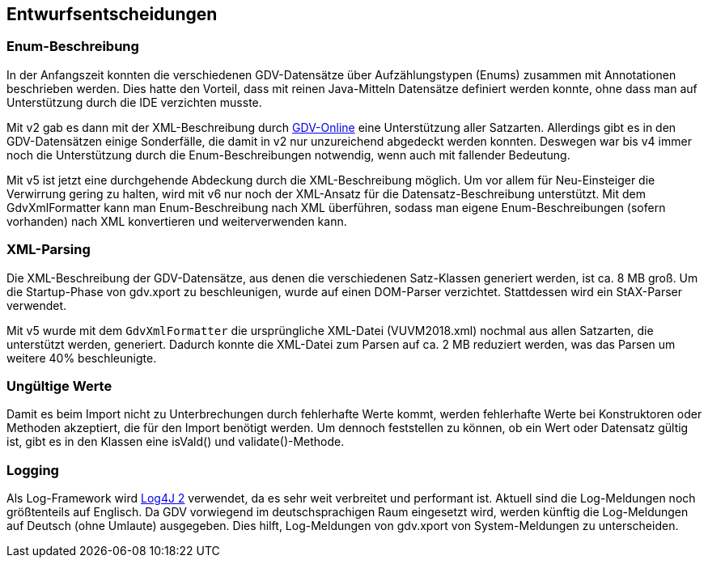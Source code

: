[[section-design-decisions]]

== Entwurfsentscheidungen


=== Enum-Beschreibung

In der Anfangszeit konnten die verschiedenen GDV-Datensätze über Aufzählungstypen (Enums) zusammen mit Annotationen beschrieben werden.
Dies hatte den Vorteil, dass mit reinen Java-Mitteln Datensätze definiert werden konnte, ohne dass man auf Unterstützung durch die IDE verzichten musste.

Mit v2 gab es dann mit der XML-Beschreibung durch http://www.gdv-online.de/vuvm/[GDV-Online] eine Unterstützung aller Satzarten.
Allerdings gibt es in den GDV-Datensätzen einige Sonderfälle, die damit in v2 nur unzureichend abgedeckt werden konnten.
Deswegen war bis v4 immer noch die Unterstützung durch die Enum-Beschreibungen notwendig, wenn auch mit fallender Bedeutung.

Mit v5 ist jetzt eine durchgehende Abdeckung durch die XML-Beschreibung möglich.
Um vor allem für Neu-Einsteiger die Verwirrung gering zu halten, wird mit v6 nur noch der XML-Ansatz für die Datensatz-Beschreibung unterstützt.
Mit dem GdvXmlFormatter kann man Enum-Beschreibung nach XML überführen, sodass man eigene Enum-Beschreibungen (sofern vorhanden) nach XML konvertieren und weiterverwenden kann.


=== XML-Parsing

Die XML-Beschreibung der GDV-Datensätze, aus denen die verschiedenen Satz-Klassen generiert werden, ist ca. 8 MB groß.
Um die Startup-Phase von gdv.xport zu beschleunigen, wurde auf einen DOM-Parser verzichtet.
Stattdessen wird ein StAX-Parser verwendet.

Mit v5 wurde mit dem `GdvXmlFormatter` die ursprüngliche XML-Datei (VUVM2018.xml) nochmal aus allen Satzarten, die unterstützt werden, generiert.
Dadurch konnte die XML-Datei zum Parsen auf ca. 2 MB reduziert werden, was das Parsen um weitere 40% beschleunigte.



=== Ungültige Werte

Damit es beim Import nicht zu Unterbrechungen durch fehlerhafte Werte kommt, werden fehlerhafte Werte bei Konstruktoren oder Methoden akzeptiert, die für den Import benötigt werden.
Um dennoch feststellen zu können, ob ein Wert oder Datensatz gültig ist, gibt es in den Klassen eine isVald() und validate()-Methode.



=== Logging

Als Log-Framework wird https://logging.apache.org/log4j/2.x/[Log4J 2] verwendet, da es sehr weit verbreitet und performant ist.
Aktuell sind die Log-Meldungen noch größtenteils auf Englisch.
Da GDV vorwiegend im deutschsprachigen Raum eingesetzt wird, werden künftig die Log-Meldungen auf Deutsch (ohne Umlaute) ausgegeben.
Dies hilft, Log-Meldungen von gdv.xport von System-Meldungen zu unterscheiden.
